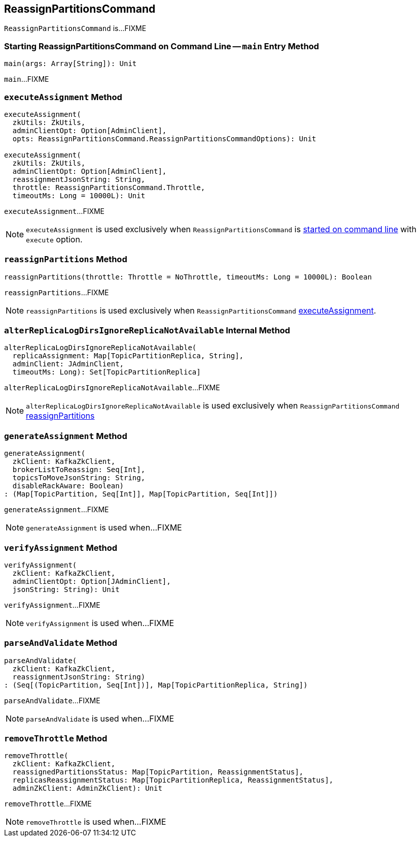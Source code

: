 == [[ReassignPartitionsCommand]] ReassignPartitionsCommand

`ReassignPartitionsCommand` is...FIXME

=== [[main]] Starting ReassignPartitionsCommand on Command Line -- `main` Entry Method

[source, scala]
----
main(args: Array[String]): Unit
----

`main`...FIXME

=== [[executeAssignment]] `executeAssignment` Method

[source, scala]
----
executeAssignment(
  zkUtils: ZkUtils,
  adminClientOpt: Option[AdminClient],
  opts: ReassignPartitionsCommand.ReassignPartitionsCommandOptions): Unit

executeAssignment(
  zkUtils: ZkUtils,
  adminClientOpt: Option[AdminClient],
  reassignmentJsonString: String,
  throttle: ReassignPartitionsCommand.Throttle,
  timeoutMs: Long = 10000L): Unit
----

`executeAssignment`...FIXME

NOTE: `executeAssignment` is used exclusively when `ReassignPartitionsCommand` is <<main, started on command line>> with `execute` option.

=== [[reassignPartitions]] `reassignPartitions` Method

[source, scala]
----
reassignPartitions(throttle: Throttle = NoThrottle, timeoutMs: Long = 10000L): Boolean
----

`reassignPartitions`...FIXME

NOTE: `reassignPartitions` is used exclusively when `ReassignPartitionsCommand` <<executeAssignment, executeAssignment>>.

=== [[alterReplicaLogDirsIgnoreReplicaNotAvailable]] `alterReplicaLogDirsIgnoreReplicaNotAvailable` Internal Method

[source, scala]
----
alterReplicaLogDirsIgnoreReplicaNotAvailable(
  replicaAssignment: Map[TopicPartitionReplica, String],
  adminClient: JAdminClient,
  timeoutMs: Long): Set[TopicPartitionReplica]
----

`alterReplicaLogDirsIgnoreReplicaNotAvailable`...FIXME

NOTE: `alterReplicaLogDirsIgnoreReplicaNotAvailable` is used exclusively when `ReassignPartitionsCommand` <<reassignPartitions, reassignPartitions>>

=== [[generateAssignment]] `generateAssignment` Method

[source, scala]
----
generateAssignment(
  zkClient: KafkaZkClient,
  brokerListToReassign: Seq[Int],
  topicsToMoveJsonString: String,
  disableRackAware: Boolean)
: (Map[TopicPartition, Seq[Int]], Map[TopicPartition, Seq[Int]])
----

`generateAssignment`...FIXME

NOTE: `generateAssignment` is used when...FIXME

=== [[verifyAssignment]] `verifyAssignment` Method

[source, scala]
----
verifyAssignment(
  zkClient: KafkaZkClient,
  adminClientOpt: Option[JAdminClient],
  jsonString: String): Unit
----

`verifyAssignment`...FIXME

NOTE: `verifyAssignment` is used when...FIXME

=== [[parseAndValidate]] `parseAndValidate` Method

[source, scala]
----
parseAndValidate(
  zkClient: KafkaZkClient,
  reassignmentJsonString: String)
: (Seq[(TopicPartition, Seq[Int])], Map[TopicPartitionReplica, String])
----

`parseAndValidate`...FIXME

NOTE: `parseAndValidate` is used when...FIXME

=== [[removeThrottle]] `removeThrottle` Method

[source, scala]
----
removeThrottle(
  zkClient: KafkaZkClient,
  reassignedPartitionsStatus: Map[TopicPartition, ReassignmentStatus],
  replicasReassignmentStatus: Map[TopicPartitionReplica, ReassignmentStatus],
  adminZkClient: AdminZkClient): Unit
----

`removeThrottle`...FIXME

NOTE: `removeThrottle` is used when...FIXME
